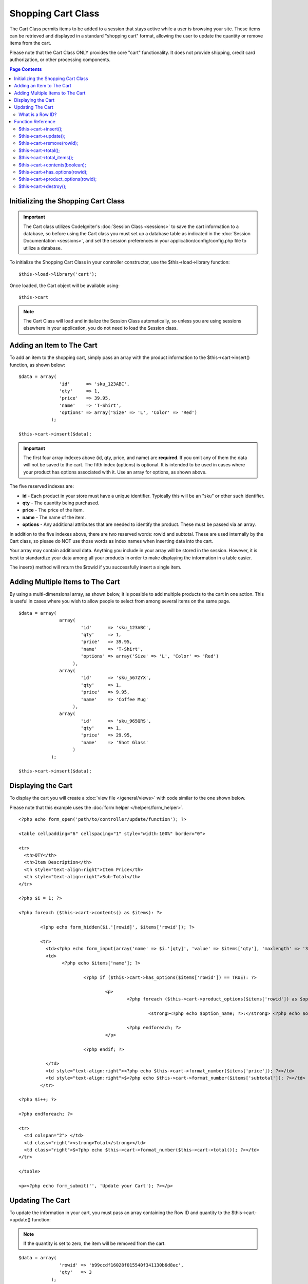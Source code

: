 ###################
Shopping Cart Class
###################

The Cart Class permits items to be added to a session that stays active
while a user is browsing your site. These items can be retrieved and
displayed in a standard "shopping cart" format, allowing the user to
update the quantity or remove items from the cart.

Please note that the Cart Class ONLY provides the core "cart"
functionality. It does not provide shipping, credit card authorization,
or other processing components.

.. contents:: Page Contents

Initializing the Shopping Cart Class
====================================

.. important:: The Cart class utilizes CodeIgniter's :doc:`Session
	Class <sessions>` to save the cart information to a database, so
	before using the Cart class you must set up a database table as
	indicated in the :doc:`Session Documentation <sessions>`, and set the
	session preferences in your application/config/config.php file to
	utilize a database.

To initialize the Shopping Cart Class in your controller constructor,
use the $this->load->library function::

	$this->load->library('cart');

Once loaded, the Cart object will be available using::
 	
	$this->cart

.. note:: The Cart Class will load and initialize the Session Class
	automatically, so unless you are using sessions elsewhere in your
	application, you do not need to load the Session class.

Adding an Item to The Cart
==========================

To add an item to the shopping cart, simply pass an array with the
product information to the $this->cart->insert() function, as shown
below::

	$data = array(
	               'id'      => 'sku_123ABC',
	               'qty'     => 1,
	               'price'   => 39.95,
	               'name'    => 'T-Shirt',
	               'options' => array('Size' => 'L', 'Color' => 'Red')
	            );

	$this->cart->insert($data);

.. important:: The first four array indexes above (id, qty, price, and
	name) are **required**. If you omit any of them the data will not be
	saved to the cart. The fifth index (options) is optional. It is intended
	to be used in cases where your product has options associated with it.
	Use an array for options, as shown above.

The five reserved indexes are:

-  **id** - Each product in your store must have a unique identifier.
   Typically this will be an "sku" or other such identifier.
-  **qty** - The quantity being purchased.
-  **price** - The price of the item.
-  **name** - The name of the item.
-  **options** - Any additional attributes that are needed to identify
   the product. These must be passed via an array.

In addition to the five indexes above, there are two reserved words:
rowid and subtotal. These are used internally by the Cart class, so
please do NOT use those words as index names when inserting data into
the cart.

Your array may contain additional data. Anything you include in your
array will be stored in the session. However, it is best to standardize
your data among all your products in order to make displaying the
information in a table easier.

The insert() method will return the $rowid if you successfully insert a
single item.

Adding Multiple Items to The Cart
=================================

By using a multi-dimensional array, as shown below, it is possible to
add multiple products to the cart in one action. This is useful in cases
where you wish to allow people to select from among several items on the
same page.

::

	$data = array(
	               array(
	                       'id'      => 'sku_123ABC',
	                       'qty'     => 1,
	                       'price'   => 39.95,
	                       'name'    => 'T-Shirt',
	                       'options' => array('Size' => 'L', 'Color' => 'Red')
	                    ),
	               array(
	                       'id'      => 'sku_567ZYX',
	                       'qty'     => 1,
	                       'price'   => 9.95,
	                       'name'    => 'Coffee Mug'
	                    ),
	               array(
	                       'id'      => 'sku_965QRS',
	                       'qty'     => 1,
	                       'price'   => 29.95,
	                       'name'    => 'Shot Glass'
	                    )
	            );

	$this->cart->insert($data);

Displaying the Cart
===================

To display the cart you will create a :doc:`view
file </general/views>` with code similar to the one shown below.

Please note that this example uses the :doc:`form
helper </helpers/form_helper>`.

::

	<?php echo form_open('path/to/controller/update/function'); ?>

	<table cellpadding="6" cellspacing="1" style="width:100%" border="0">

	<tr>
	  <th>QTY</th>
	  <th>Item Description</th>
	  <th style="text-align:right">Item Price</th>
	  <th style="text-align:right">Sub-Total</th>
	</tr>

	<?php $i = 1; ?>

	<?php foreach ($this->cart->contents() as $items): ?>

		<?php echo form_hidden($i.'[rowid]', $items['rowid']); ?>

		<tr>
		  <td><?php echo form_input(array('name' => $i.'[qty]', 'value' => $items['qty'], 'maxlength' => '3', 'size' => '5')); ?></td>
		  <td>
			<?php echo $items['name']; ?>

				<?php if ($this->cart->has_options($items['rowid']) == TRUE): ?>

					<p>
						<?php foreach ($this->cart->product_options($items['rowid']) as $option_name => $option_value): ?>

							<strong><?php echo $option_name; ?>:</strong> <?php echo $option_value; ?><br />

						<?php endforeach; ?>
					</p>

				<?php endif; ?>

		  </td>
		  <td style="text-align:right"><?php echo $this->cart->format_number($items['price']); ?></td>
		  <td style="text-align:right">$<?php echo $this->cart->format_number($items['subtotal']); ?></td>
		</tr>

	<?php $i++; ?>

	<?php endforeach; ?>

	<tr>
	  <td colspan="2"> </td>
	  <td class="right"><strong>Total</strong></td>
	  <td class="right">$<?php echo $this->cart->format_number($this->cart->total()); ?></td>
	</tr>

	</table>

	<p><?php echo form_submit('', 'Update your Cart'); ?></p>
	
Updating The Cart
=================

To update the information in your cart, you must pass an array
containing the Row ID and quantity to the $this->cart->update()
function:

.. note:: If the quantity is set to zero, the item will be removed from
	the cart.

::

	$data = array(
	               'rowid' => 'b99ccdf16028f015540f341130b6d8ec',
	               'qty'   => 3
	            );

	$this->cart->update($data); 

	// Or a multi-dimensional array

	$data = array(
	               array(
	                       'rowid'   => 'b99ccdf16028f015540f341130b6d8ec',
	                       'qty'     => 3
	                    ),
	               array(
	                       'rowid'   => 'xw82g9q3r495893iajdh473990rikw23',
	                       'qty'     => 4
	                    ),
	               array(
	                       'rowid'   => 'fh4kdkkkaoe30njgoe92rkdkkobec333',
	                       'qty'     => 2
	                    )
	            );

	$this->cart->update($data);

What is a Row ID?
*****************

The row ID is a unique identifier that is
generated by the cart code when an item is added to the cart. The reason
a unique ID is created is so that identical products with different
options can be managed by the cart.

For example, let's say someone buys two identical t-shirts (same product
ID), but in different sizes. The product ID (and other attributes) will
be identical for both sizes because it's the same shirt. The only
difference will be the size. The cart must therefore have a means of
identifying this difference so that the two sizes of shirts can be
managed independently. It does so by creating a unique "row ID" based on
the product ID and any options associated with it.

In nearly all cases, updating the cart will be something the user does
via the "view cart" page, so as a developer, it is unlikely that you
will ever have to concern yourself with the "row ID", other then making
sure your "view cart" page contains this information in a hidden form
field, and making sure it gets passed to the update function when the
update form is submitted. Please examine the construction of the "view
cart" page above for more information.


Function Reference
==================

$this->cart->insert();
**********************

Permits you to add items to the shopping cart, as outlined above.

$this->cart->update();
**********************

Permits you to update items in the shopping cart, as outlined above.

$this->cart->remove(rowid);
**********************

Allows you to remove an item from the shopping cart by passing it the rowid.

$this->cart->total();
*********************

Displays the total amount in the cart.

$this->cart->total_items();
****************************

Displays the total number of items in the cart.

$this->cart->contents(boolean);
************************

Returns an array containing everything in the cart. You can sort the order,
by which this is returned by passing it "true" where the contents will be sorted
from newest to oldest, by leaving this function blank, you'll automatically just get
first added to the basket to last added to the basket.

$this->cart->has_options(rowid);
*********************************

Returns TRUE (boolean) if a particular row in the cart contains options.
This function is designed to be used in a loop with
$this->cart->contents(), since you must pass the rowid to this function,
as shown in the Displaying the Cart example above.

$this->cart->product_options(rowid);
*************************************

Returns an array of options for a particular product. This function is
designed to be used in a loop with $this->cart->contents(), since you
must pass the rowid to this function, as shown in the Displaying the
Cart example above.

$this->cart->destroy();
***********************

Permits you to destroy the cart. This function will likely be called
when you are finished processing the customer's order.
